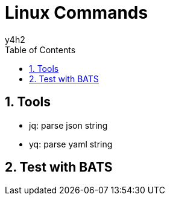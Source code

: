 
:author: y4h2
:chapter-label:
:sectnums:
:toc: left
:toclevels: 2
:toc-title: Table of Contents
:icons: font



# Linux Commands





## Tools

* jq: parse json string
* yq: parse yaml string 



## Test with BATS